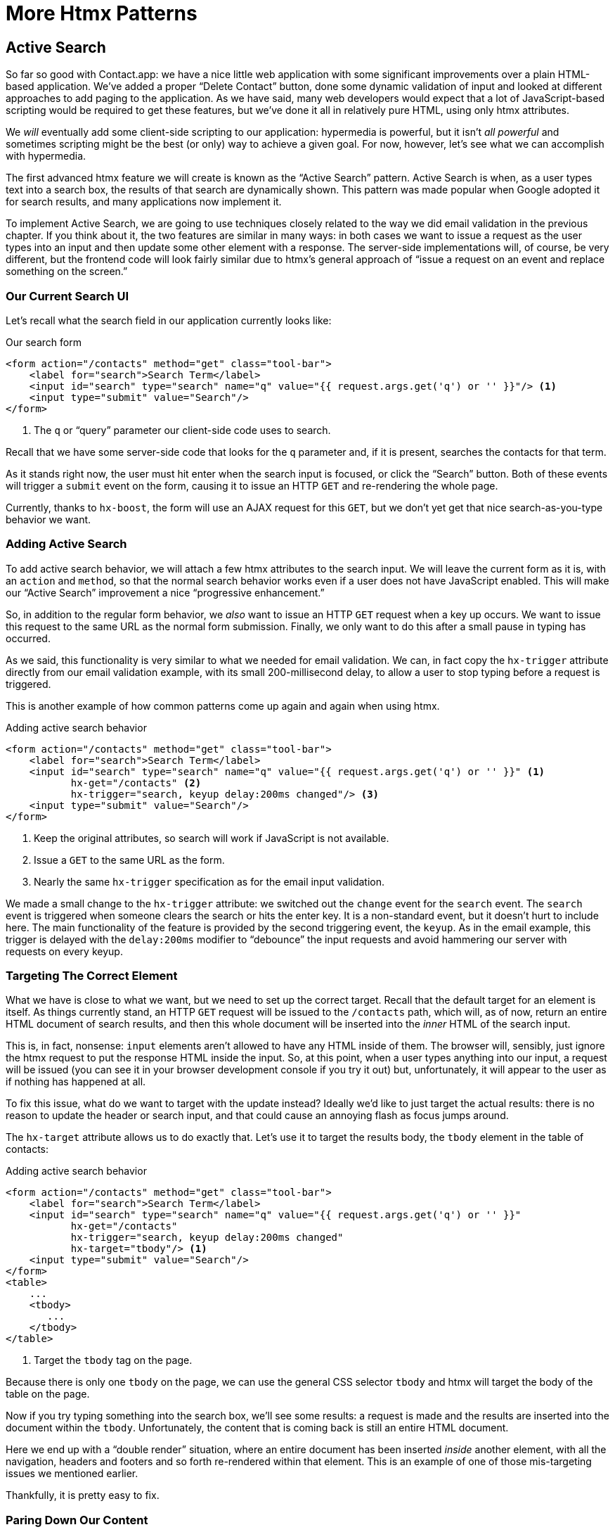
= More Htmx Patterns
:chapter: 06
:url: ./more-htmx-patterns/

== Active Search

So far so good with Contact.app: we have a nice little web application with some significant improvements over a plain
HTML-based application. We've added a proper "`Delete Contact`" button, done some dynamic validation of input and looked
at different approaches to add paging to the application.  As we have said, many web developers would expect that
a lot of JavaScript-based scripting would be required to get these features, but we've done it all in relatively
pure HTML, using only htmx attributes.

We _will_ eventually add some client-side scripting to our application: hypermedia is powerful, but it isn't _all powerful_ and
sometimes scripting might be the best (or only) way to achieve a given goal.  For now, however, let's see what we can accomplish
with hypermedia.

The first advanced htmx feature we will create is known as the "`Active Search`" pattern.  Active Search is when, as a
user types text into a search box, the results of that search are dynamically shown.  This pattern was made popular
when Google adopted it for search results, and many applications now implement it.

To implement Active Search, we are going to use techniques closely related to the way we did email validation in the
previous chapter.  If you think about it, the two features are similar in many ways: in both cases we want to issue
a request as the user types into an input and then update some other element with a response.  The server-side implementations
will, of course, be very different, but the frontend code will look fairly similar due to htmx's general approach of "`issue
a request on an event and replace something on the screen.`"

=== Our Current Search UI

Let's recall what the search field in our application currently looks like:

.Our search form
[source,html]
----
<form action="/contacts" method="get" class="tool-bar">
    <label for="search">Search Term</label>
    <input id="search" type="search" name="q" value="{{ request.args.get('q') or '' }}"/> <1>
    <input type="submit" value="Search"/>
</form>
----
<1> The `q` or "`query`" parameter our client-side code uses to search.

Recall that we have some server-side code that looks for the `q` parameter and, if it is present, searches the contacts
for that term.

As it stands right now, the user must hit enter when the search input is focused, or click the "`Search`" button.  Both
of these events will trigger a `submit` event on the form, causing it to issue an HTTP `GET` and re-rendering the whole
page.

Currently, thanks to `hx-boost`, the form will use an AJAX request for this `GET`, but we  don't yet get that nice
search-as-you-type behavior we want.

=== Adding Active Search

To add active search behavior, we will attach a few htmx attributes to the search input.  We will leave the current form as it is, with an `action` and `method`, so that the normal
search behavior works even if a user does not have JavaScript enabled.  This will make our "`Active Search`" improvement a nice "`progressive enhancement.`"

So, in addition to the regular form behavior, we _also_ want to issue an HTTP `GET` request when a key up occurs.  We want
to issue this request to the same URL as the normal form submission.  Finally, we only want to do this after a small
pause in typing has occurred.

As we said, this functionality is very similar to what we needed for email validation. We can, in fact copy
the `hx-trigger` attribute directly from our email validation example, with its small 200-millisecond delay, to allow a
user to stop typing before a request is triggered.

This is another example of how common patterns come up again and again when using htmx.

.Adding active search behavior
[source,html]
----
<form action="/contacts" method="get" class="tool-bar">
    <label for="search">Search Term</label>
    <input id="search" type="search" name="q" value="{{ request.args.get('q') or '' }}" <1>
           hx-get="/contacts" <2>
           hx-trigger="search, keyup delay:200ms changed"/> <3>
    <input type="submit" value="Search"/>
</form>
----
<1> Keep the original attributes, so search will work if JavaScript is not available.
<2> Issue a `GET` to the same URL as the form.
<3> Nearly the same `hx-trigger` specification as for the email input validation.

We made a small change to the `hx-trigger` attribute: we switched out the `change` event for the `search` event.
The `search` event is triggered when someone clears the search or hits the enter key.  It is a non-standard event, but
it doesn't hurt to include here.  The main functionality of the feature is provided by the second triggering event, the `keyup`.
As in the email example, this trigger is delayed with the `delay:200ms` modifier to "`debounce`" the input requests and
avoid hammering our server with requests on every keyup.

=== Targeting The Correct Element

What we have is close to what we want, but we need to set up the correct target.  Recall that the default
target for an element is itself.  As things currently stand, an HTTP `GET` request will be issued to the `/contacts` path,
which will, as of now, return an entire HTML document of search results, and then this whole document will be inserted
into the _inner_ HTML of the search input.

This is, in fact, nonsense: `input` elements aren't allowed to have any HTML inside of them. The browser will,
sensibly, just ignore the htmx request to put the response HTML inside the input.  So, at this point, when a user
types anything into our input, a request will be issued (you can see it in your browser development console if you try
it out) but, unfortunately, it will appear to the user as if nothing has happened at all.

To fix this issue, what do we want to target with the update instead?  Ideally we'd like to just target the actual
results: there is no reason to update the header or search input, and that could cause an annoying flash as focus jumps
around.

The `hx-target` attribute allows us to do exactly that.  Let's use it to target the results body, the `tbody` element in
the table of contacts:

.Adding active search behavior
[source,html]
----
<form action="/contacts" method="get" class="tool-bar">
    <label for="search">Search Term</label>
    <input id="search" type="search" name="q" value="{{ request.args.get('q') or '' }}"
           hx-get="/contacts"
           hx-trigger="search, keyup delay:200ms changed"
           hx-target="tbody"/> <1>
    <input type="submit" value="Search"/>
</form>
<table>
    ...
    <tbody>
       ...
    </tbody>
</table>
----
<1> Target the `tbody` tag on the page.

Because there is only one `tbody` on the page, we can use the general CSS selector `tbody` and htmx will target the
body of the table on the page.

Now if you try typing something into the search box, we'll see some results: a request is made and the results are inserted
into the document within the `tbody`.  Unfortunately, the content that is coming back is still an entire HTML document.

Here we end up with a "`double render`" situation, where an entire document has been inserted _inside_ another element, with
all the navigation, headers and footers and so forth re-rendered within that element.  This is an example of one of those mis-targeting issues we mentioned earlier.

Thankfully, it is pretty easy to fix.

=== Paring Down Our Content

Now, we could use the same trick we reached for in the "`Click To Load`" and "`Infinite Scroll`" features: the `hx-select`
attribute.  Recall that the `hx-select` attribute allows us to pick out the part of the response we are interested in using
a CSS selector.

So we could add this to our input:

.Using "`hx-select`" for active search
[source, html]
----
<input id="search" type="search" name="q" value="{{ request.args.get('q') or '' }}"
       hx-get="/contacts"
       hx-trigger="change, keyup delay:200ms changed"
       hx-target="tbody"
       hx-select="tbody tr"/> <1>
----
<1> Adding an `hx-select` that picks out the table rows in the `tbody` of the response.

However, that isn't the only fix for this problem, and, in this case, it isn't the most efficient one.  Instead, let's
change the _server-side_ of our Hypermedia-Driven Application to serve _only the HTML content needed_.

=== HTTP Request Headers In Htmx

In this section, we'll look at another, more advanced technique for dealing with a situation where we only want a _partial
bit_ of HTML, rather than a full document. Currently, we are letting the server create the full HTML document as response
and then, on the client side, we filter the HTML down to the bits that we want.  This is easy to do, and, in fact, might
be necessary if we don't control the server side or can't easily modify responses.

In our application, however, since we are doing "`Full Stack`" development (that is: we control both frontend _and_ backend
code, and can easily modify either) we have another option: we can modify our server responses to return only the content
necessary, and remove the need to do client-side filtering.

This turns out to be more efficient, since we aren't returning all the content surrounding the bit we are interested in,
saving bandwidth as well as CPU and memory on the server side.  So let's explore returning
different HTML content based on the context information that htmx provides with the HTTP requests it makes.

Here's a look again at the current server-side code for our search logic:

.Server-side search
[source,python]
----
@app.route("/contacts")
def contacts():
    search = request.args.get("q")
    if search is not None:
        contacts_set = Contact.search(search) <1>
    else:
        contacts_set = Contact.all()
    return render_template("index.html", contacts=contacts_set) <2>
----
<1> This is where the search logic happens.
<2> We simply re-render the `index.html` template every time, no matter what.

How do we want to change this?  We want to render two different bits of HTML content _conditionally_:

* If this is a "`normal`" request for the entire page, we want to render the `index.html` template in the current
  manner.  In fact, we don't want anything to change if this is a "`normal`" request.
* However, if this is an "`Active Search`" request, we only want to render the content that is within the `tbody`,
  that is, just the table rows of the page.

So we need some way to determine exactly which of these two different types of requests to the `/contact` URL is being
made, in order to know exactly which content we want to render.

It turns out that htmx helps us distinguish between these two cases by including a number of HTTP _Request Headers_ when
it makes requests.  Request Headers are a feature of HTTP, allowing clients (e.g., web browsers) to include name/value pairs
of metadata associated with requests to help the server understand what the client is requesting.

Here is an example of (some of) the headers the FireFox browser issues when requesting `https://manning.com`:

.HTTP headers
[source,http]
----
GET / HTTP/2
Host: www.manning.com
User-Agent: Mozilla/5.0 (Macintosh; Intel Mac OS X 10.15; rv:103.0) Gecko/20100101 Firefox/103.0
Accept: text/html,application/xhtml+xml,application/xml;q=0.9,image/avif,image/webp,*/*;q=0.8
Accept-Language: en-US,en;q=0.5
Accept-Encoding: gzip, deflate, br
DNT: 1
Connection: keep-alive
Cookie: ...
Upgrade-Insecure-Requests: 1
Sec-Fetch-Dest: document
Sec-Fetch-Mode: navigate
Sec-Fetch-Site: none
Sec-Fetch-User: ?1
Sec-GPC: 1
TE: trailers
----

Htmx takes advantage of this feature of HTTP and adds additional headers and, therefore, additional _context_ to the
HTTP requests that it makes.  This allows you to inspect those headers and choose
what logic to execute on the server, and what sort of HTML response you want to send to the client.

Here is a table of the HTTP headers that htmx includes in HTTP requests:

`HX-Boosted`::
This will be the string "`true`" if the request is made via an element using hx-boost

`HX-Current-URL`::
This will be the current URL of the browser

`HX-History-Restore-Request`::
This will be the string "`true`" if the request is for history restoration after a miss in the local history cache

`HX-Prompt`::
This will contain the user response to an hx-prompt

`HX-Request`::
This value is always "`true`" for htmx-based requests

`HX-Target`::
This value will be the id of the target element if it exists

`HX-Trigger-Name`::
This value will be the name of the triggered element if it exists

`HX-Trigger`::
This value will be the id of the triggered element if it exists

Looking through this list of headers, the last one stands out: we have an id, `search` on our search input.  So the
value of the `HX-Trigger` header should be set to `search` when the request is coming from the search input, which
has the id `search`.

Let's add some conditional logic to our controller to look for that header and, if the value is `search`, we render
only the rows rather than the whole `index.html` template:

.Updating our server-side search
[source,python]
----
@app.route("/contacts")
def contacts():
    search = request.args.get("q")
    if search is not None:
        contacts_set = Contact.search(search)
        if request.headers.get('HX-Trigger') == 'search': <1>
          # TODO: render only the rows here <2>
    else:
        contacts_set = Contact.all()
    return render_template("index.html", contacts=contacts_set) <2>
----
<1> If the request header `HX-Trigger` is equal to "`search`" we want to do something different.
<2> We need to learn how to render just the table rows.

OK, so how do we render only the result rows?

=== Factoring Your Templates

Now we come to a common pattern in htmx: we want to _factor_ our server-side templates.  This means that we want to
break our templates up a bit so that they can be called from multiple contexts.  In this case, we want to break the rows of
the results table out to a separate template we will call `rows.html`. We will include it from
the original `index.html` template, and also use it in our controller to render it by itself when we want to respond with only the
rows for Active Search requests.

Here's what the table in our `index.html` file currently looks like:

.The contacts table
[source, html]
----
    <table>
        <thead>
        <tr>
            <th>First</th> <th>Last</th> <th>Phone</th> <th>Email</th> <th></th>
        </tr>
        </thead>
        <tbody>
        {% for contact in contacts %}
            <tr>
                <td>{{ contact.first }}</td>
                <td>{{ contact.last }}</td>
                <td>{{ contact.phone }}</td>
                <td>{{ contact.email }}</td>
                <td><a href="/contacts/{{ contact.id }}/edit">Edit</a>
                    <a href="/contacts/{{ contact.id }}">View</a></td>
            </tr>
        {% endfor %}
        </tbody>
    </table>
----

The `for` loop in this template is what produces all the rows in the final content generated by `index.html`.
What we want to do is to move the `for` loop and, therefore, the rows it creates out to a _separate template file_ so that
only that small bit of HTML can be rendered independently from `index.html`.

Again, let's call this new template `rows.html`:

.Our new `rows.html` file
[source, html]
----
{% for contact in contacts %} <2>
    <tr>
        <td>{{ contact.first }}</td>
        <td>{{ contact.last }}</td>
        <td>{{ contact.phone }}</td>
        <td>{{ contact.email }}</td>
        <td><a href="/contacts/{{ contact.id }}/edit">Edit</a>
            <a href="/contacts/{{ contact.id }}">View</a></td>
    </tr>
{% endfor %}
----

Using this template we can render only the `tr` elements for a given collection of contacts.

Of course, we still want to include this content in the `index.html` template: we are _sometimes_ going to be
rendering the entire page, and sometimes only rendering the rows.  In order to keep the `index.html` template rendering
properly, we can include the `rows.html` template by using the jinja `include` directive at the position we want the content
from `rows.html` inserted:

.Including the new file
[source, html]
----
    <table>
        <thead>
        <tr>
            <th>First</th>
            <th>Last</th>
            <th>Phone</th>
            <th>Email</th>
            <th></th>
        </tr>
        </thead>
        <tbody>
        {% include 'rows.html' %} <1>
        </tbody>
    </table>
----
<1> This directive "`includes`" the `rows.html` file, inserting its content into the current template.

So far, so good: our `/contacts` page is still rendering properly, just as it did before we split the rows out of the
`index.html` template.

=== Using Our New Template

The last step in factoring our templates is to modify our web controller to take advantage of the new `rows.html` template
file when it responds to an active search request.

Since `rows.html` is just another template, just like `index.html`, all we need to do is call the `render_template`
function with `rows.html` rather than `index.html`. This will render _only_ the row content rather than the entire
page:

.Updating our server-side search
[source,python]
----
@app.route("/contacts")
def contacts():
    search = request.args.get("q")
    if search is not None:
        contacts_set = Contact.search(search)
        if request.headers.get('HX-Trigger') == 'search':
          return render_template("rows.html", contacts=contacts_set) <1>
    else:
        contacts_set = Contact.all()
    return render_template("index.html", contacts=contacts_set)
----
<1> Render the new template in the case of an active search.

Now, when an Active Search request is made, rather than getting an entire HTML document back, we only get a partial
bit of HTML, the table rows for the contacts that match the search.  These rows are then inserted into the `tbody` on
the index page, without any need for `hx-select` or other client-side processing.

And, as a bonus, the old form-based search _still works_. We conditionally render the rows
only when the `search` input issues the HTTP request via htmx.  Again, this is a progressive enhancement to our
application.

.HTTP Headers & Caching
****
One subtle aspect of the approach we are taking here, using headers to determine the content of what we return, is
a feature baked into HTTP: caching.  In our request handler, we are now returning different content depending on the
value of the `HX-Trigger` header.  If we were to use HTTP Caching, we might get into a situation where someone makes
a _non-htmx_ request (e.g., refreshing a page) and yet the _htmx_ content is returned from the HTTP cache, resulting
in a partial page of content for the user.

The solution to this problem is to use the HTTP Response `Vary` header and call out the htmx headers that you are using
to determine what content you are returning.  A full explanation of HTTP Caching is beyond the scope of this book, but the 
https://developer.mozilla.org/en-US/docs/Web/HTTP/Caching[MDN article on the topic] is quite good, and the https://htmx.org/docs/#caching[htmx
documentation] discusses this issue as well.
****

=== Updating the Navigation Bar With "`hx-push-url`"

One shortcoming of our current Active Search implementation, when compared with the normal form submission, is that when
you submit the form version it updates the navigation bar of the browser to include the search term.  So, for example, if
you search for "`joe`" in the search box, you will end up with a url that looks like this in your browser's nav bar:

.The updated location after a form search
----
https://example.com/contacts?q=joe
----

This is a nice feature of browsers: it allows you to bookmark this search or to copy the URL and send it to someone else.
All they have to do is to click on the link, and they will repeat the exact same search.  This is also tied in with
the browser's notion of history: if you click the back button it will take you to the previous URL that you came
from.  If you submit two searches and want to go back to the first one, you can simply hit back and the browser
will "`return`" to that search.

As it stands right now, during our Active Search, we are not updating the browser's navigation bar. So, users aren't getting
nice copy-and-pasteable links and you aren't getting history entries either, which means no back button support.  Fortunately, we've already seen how to fix this: with the `hx-push-url` attribute.

The `hx-push-url` attribute lets you tell htmx "`Please push the URL of this request into the browser's navigation bar.`"
Push might seem like an odd verb to use here, but that's the term that the underlying browser history API uses, which
stems from the fact that it models browser history as a "`stack`" of locations: when you go to a new location, that
location is "`pushed`" onto the stack of history elements, and when you click "`back`", that location is "`popped`" off
the history stack.

So, to get proper history support for our Active Search, all we need to do is to set the `hx-push-url` attribute to
`true`. 

.Updating the URL during active search
[source, html]
----
<input id="search" type="search" name="q" value="{{ request.args.get('q') or '' }}"
       hx-get="/contacts"
       hx-trigger="change, keyup delay:200ms changed"
       hx-target="tbody"
       hx-push-url="true"/> <1>
----
<1> By adding the `hx-push-url` attribute with the value `true`, htmx will update the URL when it makes a request.

Now, as Active Search requests are sent, the URL in the browser's navigation bar is updated to have the proper query in
it, just like when the form is submitted.

You might not _want_ this behavior.  You might feel it would be confusing to users to see the navigation bar updated
and have history entries for every Active Search made, for example.  Which is fine: you can simply omit the `hx-push-url`
attribute and it will go back to the behavior you want.  The goal with htmx is to be flexible enough to achieve the UX
that _you_ want, while staying within the declarative HTML model.

=== Adding A Request Indicator

A final touch for our Active Search pattern is to add a request indicator to let the user know that a search is in
progress.  As it stands the user has no explicit signal that the active search functionality is handling a request. If the search takes a bit, a user may end up thinking that the feature isn't working.  By adding a request indicator we let
the user know that the hypermedia application is busy and they should wait (hopefully not too long!) for the request to
complete.

Htmx provides support for request indicators via the `hx-indicator` attribute.  This attribute takes, you guessed it,
a CSS selector that points to the indicator for a given element.  The indicator can be anything, but it is typically
some sort of animated image, such as a gif or svg file, that spins or otherwise communicates visually that "`something
is happening.`"

Let's add a spinner after our search input:

.Adding a request indicator to search
[source, html]
----
<input id="search" type="search" name="q" value="{{ request.args.get('q') or '' }}"
       hx-get="/contacts"
       hx-trigger="change, keyup delay:200ms changed"
       hx-target="tbody"
       hx-push-url="true"
       hx-indicator="#spinner"/> <1>
<img id="spinner" class="htmx-indicator" src="/static/img/spinning-circles.svg" alt="Request In Flight..."/> <2>
----
<1> The `hx-indicator` attribute points to the indicator image after the input.
<2> The indicator is a spinning circle svg file, and has the `htmx-indicator` class on it.

We have added the spinner right after the input.  This visually co-locates the request indicator with the element
making the request, and makes it easy for a user to see that something is in fact happening.

It just works, but how does htmx make the spinner appear and disappear? Note that the indicator `img` tag has the `htmx-indicator` class on it.  `htmx-indicator` is a CSS class that is
automatically injected into the page by htmx.  This class sets the default `opacity` of an element to `0`, which hides
the element from view, while at the same time not disrupting the layout of the page.

When an htmx request is triggered that points to this indicator, another class, `htmx-request` is added to the indicator
which transitions its opacity to 1.  So you can use just about anything as an indicator, and it will be hidden by default. Then, when a request is in flight, it will be shown.  This is all done via standard CSS classes, allowing you to control
the transitions and even the mechanism by which the indicator is shown (e.g., you might use `display` rather than
`opacity`). 

.Use Request Indicators!
****
Request indicators are an important UX aspect of any distributed application.  It is unfortunate that browsers have
de-emphasized their native request indicators over time, and it is doubly unfortunate that request indicators are not
part of the JavaScript ajax APIs.

Be sure not to neglect this significant aspect of your application.  Requests might seem instant when you are
working on your application locally, but in the real world they can take quite a bit longer due to network latency.  It's
often a good idea to take advantage of browser developer tools that allow you to throttle your local browser's response
times.  This will give you a better idea of what real world users are seeing, and show you where indicators might help
users understand exactly what is going on.
****

With this request indicator, we now have a pretty sophisticated user experience when compared with plain HTML, but
we've built it all as a hypermedia-driven feature.  No JSON or JavaScript to be seen.  And our implementation has the benefit of being a progressive enhancement; the application will continue to work for clients
that don't have JavaScript enabled.

== Lazy Loading

With Active Search behind us, let's move on to a very different sort of enhancement: lazy loading.  Lazy loading is
when the loading of a particular bit of content is deferred until later, when needed.  This is commonly used as a
performance enhancement: you avoid the processing resources necessary to produce some data until that data is actually
needed.

Let's add a count of the total number of contacts to Contact.app, just below the bottom of our contacts table.  This will
give us a potentially expensive operation that we can use to demonstrate how to add lazy loading with htmx.

First let's update our server code in the `/contacts` request handler to get a count of the total number of contacts.
We will pass that count through to the template to render some new HTML.

.Adding a count to the UI
[source,python]
----
@app.route("/contacts")
def contacts():
    search = request.args.get("q")
    page = int(request.args.get("page", 1))
    count = Contact.count() <1>
    if search is not None:
        contacts_set = Contact.search(search)
        if request.headers.get('HX-Trigger') == 'search':
            return render_template("rows.html", contacts=contacts_set, page=page, count=count)
    else:
        contacts_set = Contact.all(page)
    return render_template("index.html", contacts=contacts_set, page=page, count=count) <2>
----
<1> Get the total count of contacts from the Contact model.
<2> Pass the count out to the `index.html` template to use when rendering.

As with the rest of the application, in the interest of staying focused on the _hypermedia_ part of Contact.app, we'll skip over the details of how `Contact.count()` works.  We just need to know that:

* It returns the total count of contacts in the contact database.
* It may be slow (for the sake of our example).

Next lets add some HTML to our `index.html` that takes advantage of this new bit of data, showing a message next
to the "Add Contact" link with the total count of users.  Here is what our HTML looks like:

.Adding a contact count element to the application
[source, html]
----
<p>
    <a href="/contacts/new">Add Contact</a> <span>({{ count }} total Contacts)</span><1>
</p>
----
<1> A simple span with some text showing the total number of contacts.

Well that was easy, wasn't it?  Now our users will see the total number of contacts next to the link to add new
contacts, to give them a sense of how large the contact database is.  This sort of rapid development is one of the
joys of developing web applications the old way.

Here is what the feature looks like in our application:

.Total contact count display
image::screenshot_total_contacts.png[(22 total Contacts)]

Beautiful.

Of course, as you probably suspected, all is not perfect.  Unfortunately, upon shipping this feature to production, we
start getting complaints from users that the application "`feels slow.`" Like all good developers faced with
a performance issue, rather than guessing what the issue might be, we try to get a performance profile of the application
to see what exactly is causing the problem.

It turns out, surprisingly, that the problem is that innocent looking `Contacts.count()` call, which is taking up to
a second and a half to complete.  Unfortunately, for reasons beyond the scope of this book, it is not possible to improve
that load time, nor is possible to cache the result.

This leaves us with two options:

* Remove the feature.
* Come up with some other way to mitigate the performance issue.

Let's assume that we can't remove the feature, and therefore look at how we can mitigate this performance issue by
using htmx instead.

=== Pulling Out The Expensive Code

The first step in implementing the Lazy Load pattern is to pull the expensive code -- that is, the call to `Contacts.count()` -- out of the request handler for the `/contacts` endpoint.

Let's put this function call into its own HTTP request handler as a new HTTP endpoint that we will put at `/contacts/count`.
For this new endpoint, we won't need to render a template at all: its sole job is going to be to render that small bit of text
that is in the span, "`(22 total Contacts).`"

Here is what the new code will look like:

.Pulling the expensive code out
[source,python]
----
@app.route("/contacts")
def contacts():
    search = request.args.get("q")
    page = int(request.args.get("page", 1)) <1>
    if search is not None:
        contacts_set = Contact.search(search)
        if request.headers.get('HX-Trigger') == 'search':
            return render_template("rows.html", contacts=contacts_set, page=page)
    else:
        contacts_set = Contact.all(page)
    return render_template("index.html", contacts=contacts_set, page=page) <2>

@app.route("/contacts/count")
def contacts_count():
    count = Contact.count() <3>
    return "(" + str(count) + " total Contacts)" <4>

----
<1> We no longer call `Contacts.count()` in this handler.
<2> `Count` is no longer passed out to the template to render in the `/contacts` handler.
<3> We create a new handler at the `/contacts/count` path that does the expensive calculation.
<4> Return the string with the total number of contacts.

So now we have moved the performance issue out of the `/contacts` handler code, which renders the main contacts table,
and created a new HTTP end point that will produce this expensive-to-create count string for us.

Now we need to get the content from this new handler _into_ the span, somehow.  As we said earlier, the default behavior
of htmx is to place any content it receives for a given request into the `innerHTML` of an element, and that turns out
to be exactly what we want here: we want to retrieve this text and put it into the `span`.  So we can simply place an
`hx-get` attribute on the span, pointing to this new path, and do exactly that.

However, recall that the default _event_ that will trigger a request for a `span` element in htmx is the `click` event.
Well, that's not what we want!  Instead, we want this request to trigger immediately, when the page loads.

To do this, we can add the `hx-trigger` attribute to update the trigger of the requests for the element, and use the
`load` event.

The `load` event is a special event that htmx triggers on all content when it is loaded into the DOM.  By setting `hx-trigger`
to `load`, we will cause htmx to issue the `GET` request when the `span` element is loaded into the page.

Here is our updated template code:

.Adding a contact count element to the application
[source, html]
----
<p>
    <a href="/contacts/new">Add Contact</a> <span hx-get="/contacts/count" hx-trigger="load"></span><1>
</p>
----
<1> Issue a `GET` to `/contacts/count` when the `load` event occurs.

Note that the `span` starts empty: we have removed the content from it, and we are allowing the request to `/contacts/count`
to populate it instead.

And, check it out, our `/contacts` page is fast again!  When you navigate to the page it feels very snappy and
profiling shows that yes, indeed, the page is loading much more quickly.  Why is that?  Well, we've deferred the
expensive calculation to a secondary request, allowing the initial request to finish loading faster.

You might say "`OK, great, but it's still taking a second or two to get the total count on the page.`"  True, but
often the user may not be particularly interested in the total count.  They may just want to come to the page and
search for an existing user, or perhaps they may want to edit or add a user.  The total count of contacts
is just a "`nice to have`" bit of information in these cases.

By deferring the calculation of the count in this manner we let users get on with their use of the application while we
perform the expensive calculation.

Yes, the total time to get all the information on the screen takes just as long.  It actually will be a bit longer, since
we now need two HTTP requests to get all the information for the page.  But the _perceived performance_ for the end user will
be much better: they can do what they want nearly immediately, even if some information isn't available instantaneously.

Lazy Loading is a great tool to have in your belt when optimizing web application performance.

=== Adding An Indicator

A shortcoming of the current implementation is that currently there is no indication that the count request is in flight,
it just appears at some point when the request finishes.

This isn't ideal.  What we want here is an indicator, just like we added in our Active Search example.  And, in fact, we can
simply reuse that same exact spinner image, copy-and-pasted into the new HTML we have created.

Now, in this case, we have a one-time request and, once the request is over, we are not going to need the spinner anymore.
So it doesn't make sense to use the exact same approach we did with the active search example.  Recall that in that
case we placed a spinner _after_ the span and using the `hx-indicator` attribute to point to it.

In this case, since the spinner is only used once, we can put it _inside_ the content of the span.  When the request
completes the content in the response will be placed inside the span, replacing the spinner with the computed contact
count.  It turns out that htmx allows you to place indicators with the `htmx-indicator` class on them inside of elements
that issue htmx-powered requests.  In the absence of an `hx-indicator` attribute, these internal indicators will be shown
when a request is in flight.

So let's add that spinner from the active search example as the initial content in our span:

.Adding an indicator to our lazily loaded content
[source, html]
----
<span hx-get="/contacts/count" hx-trigger="load">
  <img id="spinner" class="htmx-indicator" src="/static/img/spinning-circles.svg"/><1>
</span>
----
<1> Yep, that's it.

Now when the user loads the page, rather than having the total contact count magically appear,
there is a nice spinner indicating that something is coming.  Much better.

Note that all we had to do was copy and paste our indicator from the active search example into the `span`.  Once again
we see how htmx provides flexible, composable features and building blocks. Implementing a new feature is often just copy-and-paste, maybe a tweak or two, and you are done.

=== But That's Not Lazy!

You might say "`OK, but that's not really lazy.  We are still loading the count immediately when the page is loaded,
we are just doing it in a second request.  You aren't really waiting until the value is actually needed.`"

Fine.  Let's make it _lazy_ lazy: we'll only issue the request when the `span` scrolls into view.

To do that, lets recall how we set up the infinite scroll example: we used the `revealed` event for our trigger.  That's
all we want here, right?  When the element is revealed we issue the request?

Yep, that's it.  Once again, we can mix and match concepts across various UX patterns to come up with solutions to
new problems in htmx.

.Making it truly lazy
[source, html]
----
<span hx-get="/contacts/count" hx-trigger="revealed"> <1>
  <img id="spinner" class="htmx-indicator" src="/static/img/spinning-circles.svg"/>
</span>
----
<1> Change the `hx-trigger` to `revealed`.

Now we have a truly lazy implementation, deferring the expensive computation until we are absolutely sure we need it. A
pretty cool trick, and, again, a simple one-attribute change demonstrates the flexibility of both htmx and the hypermedia
approach.

== Inline Delete

For our next hypermedia trick, we are going to implement the "`Inline Delete`" pattern.  With this feature, a contact can
be deleted directly from the table of all contacts, rather than requiring the user to navigate all the way to the edit view
of particular contact, in order to access the "`Delete Contact`" button we added in the last chapter.

Recall that we already have "`Edit`" and "`View`" links for each row, in the `rows.html` template:

.The existing row actions
[source, html]
----
<td>
    <a href="/contacts/{{ contact.id }}/edit">Edit</a>
    <a href="/contacts/{{ contact.id }}">View</a>
</td>
----

Now we want to add a "`Delete`" link as well.  And, thinking on it, we want that link to act an awful lot like the
"`Delete Contact`" button from `edit.html`, don't we?  We'd like to issue an HTTP `DELETE` to the URL for the given
contact and we want a confirmation dialog to ensure the user doesn't accidentally delete a contact.

Here is the "`Delete Contact`" button html:

.The existing row actions
[source, html]
----
<button hx-delete="/contacts/{{ contact.id }}"
        hx-push-url="true"
        hx-confirm="Are you sure you want to delete this contact?"
        hx-target="body">
    Delete Contact
</button>
----

As you may suspect by now, this is going to be another copy-and-paste job.

One thing to note is that, in the case of the "`Delete Contact`" button, we wanted to re-render the whole screen and update
the URL, since we are going to be returning from the edit view for the contact to the list view of all contacts.  In
the case of this link, however, we are already on the list of contacts, so there is no need to update the URL, and
we can omit the `hx-push-url` attribute.

Here is the code for our inline "`Delete`" link:

.The existing row actions
[source, html]
----
<td>
    <a href="/contacts/{{ contact.id }}/edit">Edit</a>
    <a href="/contacts/{{ contact.id }}">View</a>
    <a href="#" hx-delete="/contacts/{{ contact.id }}"
        hx-confirm="Are you sure you want to delete this contact?"
        hx-target="body">Delete</a> <1>
</td>
----
<1> Almost a straight copy of the "`Delete Contact`" button.

As you can see, we have added a new anchor tag and given it a blank target (the `#` value in its `href` attribute) to
retain the correct mouse-over styling behavior of the link.  We've also copied the `hx-delete`, `hx-confirm` and
`hx-target` attributes from the "`Delete Contact`" button, but omitted the `hx-push-url` attributes since we don't want
to update the URL of the browser.

We now have inline delete working, even with a confirmation dialog.  A user can click on the "`Delete`" link and the
row will disappear from the UI as the entire page is re-rendered.

.A Style Sidebar
****
One side effect of adding this delete link is that we are starting to pile up the actions in a contact row:

.That's a lot of actions
image::screenshot_stacked_actions.png["All 3 table rows have Edit, View, Delete links at the end"]

It would be nice if we didn't show the actions all in a row, and, additionally, it would be nice if we only showed the
actions when the user indicated interest in a given row.  We will return to this problem after we look at the relationship
between scripting and a Hypermedia-Driven Application in a later chapter.

For now, let's just tolerate this less-than-ideal user interface, knowing that we will fix it later.
****

=== Narrowing Our Target

We can get even fancier here, however.  What if, rather than re-rendering the whole page, we just removed the row
for the contact?  The user is looking at the row anyway, so is there really a need to re-render the whole page?

To do this, we'll need to do a couple of things:

* We'll need to update this link to target the row that it is in.
* We'll need to change the swap to `outerHTML`, since we want to replace (really, remove) the entire row.
* We'll need to update the server side to render empty content when the `DELETE` is issued from a "`Delete`" link rather
than from the "`Delete Contact`" button on the contact edit page.

First things first, update the target of our "`Delete`" link to be the row that the link is in, rather than the entire
body.  We can once again take advantage of the relative positional `closest` feature to target the closest `tr`, like
we did in our "`Click To Load`" and "`Infinite Scroll`" features:

.The existing row actions
[source, html]
----
<td>
    <a href="/contacts/{{ contact.id }}/edit">Edit</a>
    <a href="/contacts/{{ contact.id }}">View</a>
    <a href="#" hx-delete="/contacts/{{ contact.id }}"
        hx-swap="outerHTML"
        hx-confirm="Are you sure you want to delete this contact?"
        hx-target="closest tr">Delete</a> <1>
</td>
----
<1> Updated to target the closest enclosing `tr` (table row) of the link.

=== Updating The Server Side

Now we need to update the server side.  We want to keep the "`Delete Contact`" button working as well, and in
that case the current logic is correct.  So we'll need some way to differentiate between `DELETE` requests that are
triggered by the button and `DELETE` requests that come from this anchor.

The cleanest way to do this is to add an `id` attribute to the "`Delete Contact`" button, so that we can inspect the
`HX-Trigger` HTTP Request header to determine if the delete button was the cause of the request.  This is a simple
change to the existing HTML:

.Adding an `id` to the "`delete contact`" button
[source, html]
----
    <button id="delete-btn" <1>
            hx-delete="/contacts/{{ contact.id }}"
            hx-push-url="true"
            hx-confirm="Are you sure you want to delete this contact?"
            hx-target="body">
        Delete Contact
    </button>
----
<1> An `id` attribute has been added to the button.

By giving this button an id attribute, we now have a mechanism for differentiating between the delete button in the
`edit.html` template and the delete links in the `rows.html` template.  When this button issues a request, it will
look something like this:

[source, http]
----
DELETE http://example.org/contacts/42 HTTP/1.1
Accept: text/html,*/*
Host: example.org
...
HX-Trigger: delete-btn
...
----

You can see that the request now includes the `id` of the button. This allows us to write code very similar to what we did
for the active search pattern, using a conditional on the `HX-Trigger` header to determine what we want to do.  If that
header has the value `delete-btn`, then we know the request came from the button on the edit page, and we can do what we
are currently doing: delete the contact and redirect to `/contacts` page.

If it _does not_ have that value, then we can simply delete the contact and return an empty string.  This empty string
will replace the target, in this case the row for the given contact, thereby removing the row from the UI.

Let's refactor our server-side code to do this:

.Updating our server code to handle two different delete patterns
[source, python]
----
@app.route("/contacts/<contact_id>", methods=["DELETE"])
def contacts_delete(contact_id=0):
    contact = Contact.find(contact_id)
    contact.delete()
    if request.headers.get('HX-Trigger') == 'delete-btn': <1>
        flash("Deleted Contact!")
        return redirect("/contacts", 303)
    else:
        return "" <2>
----
<1> If the delete button on the edit page submitted this request, then continue to do the previous logic.
<2> If not, simply return an empty string, which will delete the row.

And that's our server-side implementation:  when a user clicks "`Delete`" on a contact row and confirms the delete, the row will
disappear from the UI.  Once again, we have a situation where just changing a few lines of simple code gives us a
dramatically different behavior. Hypermedia is powerful in this manner.

=== The Htmx Swapping Model

This is pretty cool, but there is another improvement we can make if we take some time to understand the htmx content
swapping model: it would nice if, rather than just instantly deleting the row, we faded it out before we removed
it.  The fade would make it clear that the row is being removed, giving the user some nice visual feedback on the
deletion.

It turns out we can do this pretty easily with htmx, but to do so we'll need to dig in to exactly how htmx swaps content.

You might think that htmx simply puts the new content into the DOM, but that's not in fact how it works.  Instead, content
goes through a series of steps as it is added to the DOM:

* When content is received and about to be swapped into the DOM, the `htmx-swapping` CSS class is added to the target
  element.
* A small delay then occurs (we will discuss why this delay exists in a moment).
* Next, the `htmx-swapping` class is removed from the target and the `htmx-settling` class is added.
* The new content is swapped into the DOM.
* Another small delay occurs.
* Finally, the `htmx-settling` class is removed from the target.

There is more to the swap mechanic (settling, for example, is a more advanced topic that we will discuss in a later chapter)
but this is enough for now.

Now, there are small delays in the process here, typically on the order of a few milliseconds.  Why so?  It turns out
that these small delays allow _CSS transitions_ to occur.

.CSS Transitions
****
CSS transitions are a technology that allow you to animate a transition from one style to another.  So, for example, if
you changed the height of something from 10 pixels to 20 pixels, by using a CSS transition you can make the element
smoothly animate to the new height.  These sorts of animations are fun, often increase application usability, and are
a great mechanism to add polish to your web application.
****

Unfortunately, CSS transitions are difficult to access in plain HTML: you usually have to use JavaScript and add or remove classes
to get them to trigger.  This is why the htmx swap model is more complicated than you might initially think. By swapping
in classes and adding small delays, you can access CSS transitions purely within HTML, without needing to write any
JavaScript!

=== Taking Advantage of "`htmx-swapping`"

OK, so, let's go back and look at our inline delete mechanic:  we click an htmx-enhanced link which deletes the contact
and then swaps some empty content in for the row.  We know that before the `tr` element is removed, it will have the
`htmx-swapping` class added to it.  We can take advantage of that to write a CSS transition that fades the opacity of
the row to 0.  Here is what that CSS looks like:

.Adding a fade out transition
[source, css]
----
tr.htmx-swapping { <1>
  opacity: 0; <2>
  transition: opacity 1s ease-out; <3>
}
----
<1> We want this style to apply to `tr` elements with the `htmx-swapping` class on them.
<2> The `opacity` will be 0, making it invisible.
<3> The `opacity` will transition to 0 over a 1 second time period, using the `ease-out` function.

Again, this is not a CSS book and we are not going to go deeply into the details of CSS transitions, but hopefully the
above makes sense to you, even if this is the first time you've seen CSS transitions.

So, think about what this means from the htmx swapping model:  when htmx gets content back to swap into the row it will
put the `htmx-swapping` class on the row and wait a bit.  This will allow the transition to a zero opacity to occur,
fading the row out.  Then the new (empty) content will be swapped in, which will effectively remove the row.

Sounds good, and we are nearly there.  There is one more thing we need to do: the default "`swap delay`" for htmx is very
short, a few milliseconds.  That makes sense in most cases: you don't want to have much of a delay before you put the
new content into the DOM.  But, in this case, we want to give the CSS animation time to complete before we do the swap,
we want to give it a second, in fact.

Fortunately htmx has an option for the `hx-swap` annotation that allows you to set the swap delay: following the swap
type you can add `swap:` followed by a timing value to tell htmx to wait a specific amount of time before it swaps.  Let's
update our HTML to allow a one second delay before the swap is done for the delete action:

.The existing row actions
[source, html]
----
<td>
    <a href="/contacts/{{ contact.id }}/edit">Edit</a>
    <a href="/contacts/{{ contact.id }}">View</a>
    <a href="#" hx-delete="/contacts/{{ contact.id }}"
        hx-swap="outerHTML swap:1s" <1>
        hx-confirm="Are you sure you want to delete this contact?"
        hx-target="closest tr">Delete</a>
</td>
----
<1> A swap delay changes how long htmx waits before it swaps in new content.

With this modification, the existing row will stay in the DOM for an additional second, with the `htmx-swapping` class
on it.  This will give the row time to transition to an opacity of zero, giving the fade out effect we want.

Now, when a user clicks on a "`Delete`" link and confirms the delete, the row will slowly fade out and then, once it has
faded to a 0 opacity, it will be removed.  Pretty fancy, and all done in a declarative, hypermedia-oriented manner, no
JavaScript required.  (Well, obviously htmx is written in JavaScript, but you know what we mean: we didn't have to write
any JavaScript to implement the feature.)

== Bulk Delete

The final feature we are going to implement in this chapter is a "`Bulk Delete.`"  The current mechanism for deleting users
is nice, but it would be annoying if a user wanted to delete five or ten contacts at a time, wouldn't it?  For the bulk
delete feature, we want to add the ability to select rows via a checkbox input and delete them all in a single go by clicking
a "`Delete Selected Contacts`" button.

To get started with this feature, we'll need to add a checkbox input to each row in the `rows.html` template.  This input
will have the name `selected_contact_ids` and its value will be the `id` of the contact for the current row.

Here is what the updated code for `rows.html` looks like:

.Adding a checkbox to each row
[source, html]
----
{% for contact in contacts %}
<tr>
  <td><input type="checkbox" name="selected_contact_ids" value="{{ contact.id }}"></td> <1>
  <td>{{ contact.first }}</td>
  ... omitted
</tr>
{% endfor %}
----
<1> A new cell with the checkbox input whose value is set to the current contact's id.

We'll also need to add an empty column in the header for the table to accommodate the checkbox column.  With that
done we now get a series of check boxes, one for each row, a pattern no doubt familiar to you from the web:

.Checkboxes for our contact rows
image::screenshot_checkboxes.png[Table rows each have a checkbox in the first column]

If you are not familiar with or have forgotten the way checkboxes work in HTML: a checkbox will submit its value associated
with the name of the input if and only if it is checked.  So if, for example, you checked the contacts with the ids 3,
7 and 9, then those three values would all be submitted to the server.  Since all the checkboxes in this case have
the same name, `selected_contact_ids`, all three values would be submitted with the name `selected_contact_ids`.

=== The "`Delete Selected Contacts`" Button

The next step is to add a button below the table that will delete all the selected contacts.  We want this button, like
our delete links in each row, to issue an HTTP `DELETE`, but rather than issuing it to the URL for a given contact, like
we do with the inline delete links and with the delete button on the edit page, here we want to issue the `DELETE` to
the `/contacts` URL.

As with the other delete elements, we want to confirm that the user wishes to delete the contacts,
and, for this case, we are going to target the body of page, since we are going to re-render the whole table.

Here is what the button code looks like:

.The "`delete selected contacts`" button
[source, html]
----
<button hx-delete="/contacts" <1>
        hx-confirm="Are you sure you want to delete these contacts?" <2>
        hx-target="body"> <3>
    Delete Selected Contacts
</button>
----
<1> Issue a `DELETE` to `/contacts`.
<2> Confirm that the user wants to delete the selected contacts.
<3> Target the body.

Pretty easy.  One question though: how are we going to include the values of all the selected checkboxes in the
request?  As it stands right now, this is just a stand-alone button, and it doesn't have any information indicating that
it should include any other information in the `DELETE` request it makes.

Fortunately, htmx has a few different ways to include values of inputs with a request.

One way would be to use the `hx-include` attribute, which allows you to use a CSS selector to specify the elements
you want to include in the request.  That would work fine here, but we are going to use another approach that is a bit
simpler in this case.

By default, if an element is a child of a `form` element and makes a non-`GET` request, htmx will include all the values of
inputs within that form.  In situations like this, where there is a bulk operation for a table, it is common to enclose
the whole table in a form tag, so that it is easy to add buttons that operate on the selected items.

Let's add that form tag around the form, and be sure to enclose the button in it as well:

.The "`delete selected contacts`" button
[source, html]
----
    <form> <1>
        <table>
          ... omitted
        </table>
        <button hx-delete="/contacts"
                hx-confirm="Are you sure you want to delete these contacts?"
                hx-target="body">
            Delete Selected Contacts
        </button>
    </form> <2>

----
<1> The form tag encloses the entire table.
<2> The form tag also encloses the button.

Now, when the button issues a `DELETE`, it will include all the contact ids that have been selected as the
`selected_contact_ids` request variable.

=== The Server Side for Delete Selected Contacts

The server-side implementation is going to look like our original server-side code for deleting a contact.
In fact, once again, we can just copy and paste, and make a few fixes:

* We want to change the URL to `/contacts`.
* We want the handler to get _all_ the ids submitted as `selected_contact_ids` and iterate over each one, deleting the
  given contact.

Those are the only changes we need to make!  Here is what the server-side code looks like:

.The "`delete selected contacts`" button
[source, python]
----
@app.route("/contacts/", methods=["DELETE"]) <1>
def contacts_delete_all():
    contact_ids = list(map(int, request.form.getlist("selected_contact_ids"))) <2>
    for contact_id in contact_ids: <3>
        contact = Contact.find(contact_id)
        contact.delete() <4>
    flash("Deleted Contacts!") <5>
    contacts_set = Contact.all()
    return render_template("index.html", contacts=contacts_set)
----
<1> We handle a `DELETE` request to the `/contacts/` path.
<2> Convert the `selected_contact_ids` values submitted to the server from a list of strings to a list integers.
<3> Iterate over all of the ids.
<4> Delete the given contact with each id.
<5> Beyond that, it's the same code as our original delete handler: flash a message and render the `index.html` template.

So, we took the original delete logic and slightly modified it to deal with an array of ids, rather than a single id.

You might notice one other small change: we did away with the redirect that was in the original
delete code.  We did so because we are already on the page we want to re-render, so there is no reason
to redirect and have the URL update to something new.  We can just re-render the page, and the new list of contacts (sans the
contacts that were deleted) will be re-rendered.

And there we go, we now have a bulk delete feature for our application.  Once again, not a huge amount of code, and we
are implementing these features entirely by exchanging hypermedia with a server in the traditional, RESTful manner of
the web.


[.design-note]
.HTML Note: HTML5 Soup
****
[quote,Confucius]
The beginning of wisdom is to call things by their right names.

Elements like `<section>`, `<article>`, `<nav>`, `<header>`, `<footer>`, `<figure>` have become a sort of shorthand for HTML.

By using these elements, a page can make false promises, like `<article>` elements being self-contained, reusable entities, to clients like browsers, search engines and scrapers that can't know better. To avoid this:

* Make sure that the element you're using fits your use case. Check the HTML spec.
* Don't try to be specific when you can't or don't need to.
  Sometimes, `<div>` is fine.

The most authoritative resource for learning about HTML is the HTML specification.
The current specification lives on link:https://html.spec.whatwg.org/multipage[].footnote:[
The single-page version is too slow to load and render on most computers. 
There's also a developers' edition at /dev, but the standard version has nicer styling.]
There's no need to rely on hearsay to keep up with developments in HTML.

Section 4 features a list of all available elements,
including what they represent, where they can occur, and what they are allowed to contain.
It even tells you when you're allowed to leave out closing tags!
****